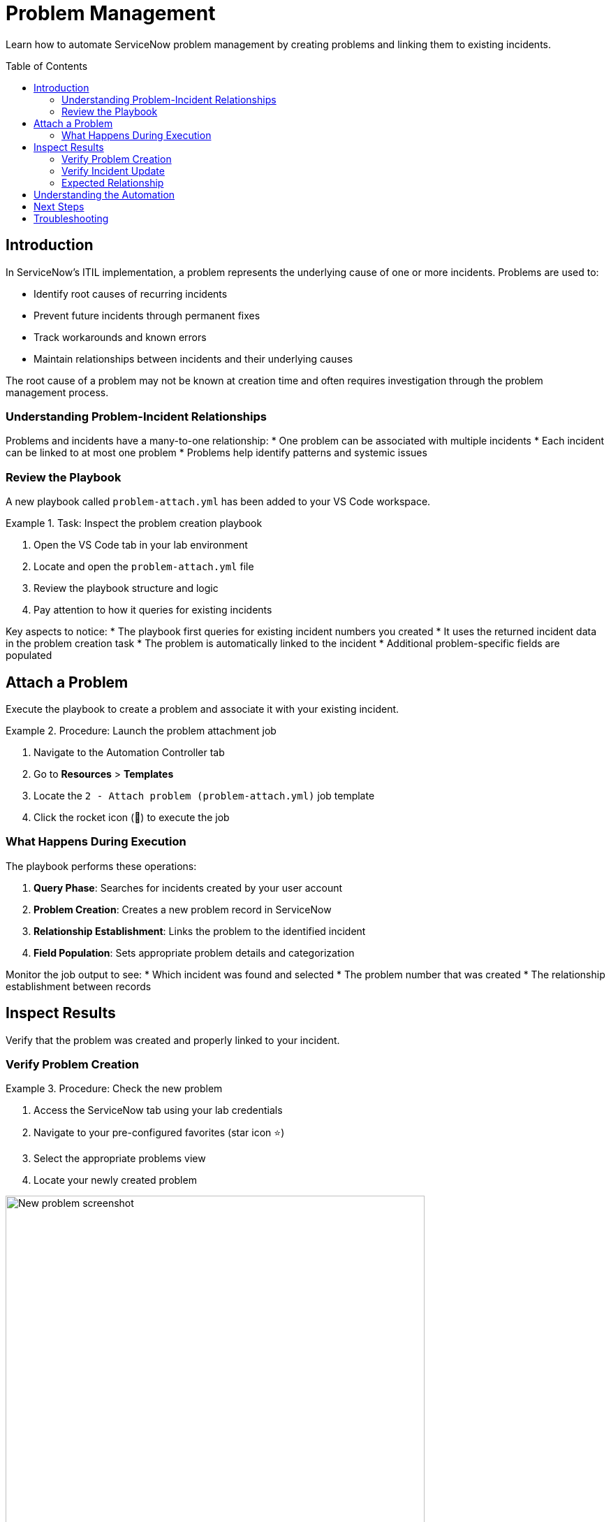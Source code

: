 = Problem Management
:toc:
:toc-placement!:

Learn how to automate ServiceNow problem management by creating problems and linking them to existing incidents.

toc::[]

[[introduction]]
== Introduction

In ServiceNow's ITIL implementation, a problem represents the underlying cause of one or more incidents. Problems are used to:

* Identify root causes of recurring incidents
* Prevent future incidents through permanent fixes
* Track workarounds and known errors
* Maintain relationships between incidents and their underlying causes

The root cause of a problem may not be known at creation time and often requires investigation through the problem management process.

=== Understanding Problem-Incident Relationships

Problems and incidents have a many-to-one relationship:
* One problem can be associated with multiple incidents
* Each incident can be linked to at most one problem
* Problems help identify patterns and systemic issues

=== Review the Playbook

A new playbook called `problem-attach.yml` has been added to your VS Code workspace.

.Task: Inspect the problem creation playbook
====
1. Open the VS Code tab in your lab environment
2. Locate and open the `problem-attach.yml` file
3. Review the playbook structure and logic
4. Pay attention to how it queries for existing incidents
====

Key aspects to notice:
* The playbook first queries for existing incident numbers you created
* It uses the returned incident data in the problem creation task
* The problem is automatically linked to the incident
* Additional problem-specific fields are populated

[[attach]]
== Attach a Problem

Execute the playbook to create a problem and associate it with your existing incident.

.Procedure: Launch the problem attachment job
====
1. Navigate to the Automation Controller tab
2. Go to *Resources* > *Templates*
3. Locate the `2 - Attach problem (problem-attach.yml)` job template
4. Click the rocket icon (🚀) to execute the job
====

=== What Happens During Execution

The playbook performs these operations:

1. **Query Phase**: Searches for incidents created by your user account
2. **Problem Creation**: Creates a new problem record in ServiceNow
3. **Relationship Establishment**: Links the problem to the identified incident
4. **Field Population**: Sets appropriate problem details and categorization

Monitor the job output to see:
* Which incident was found and selected
* The problem number that was created
* The relationship establishment between records

[[inspect]]
== Inspect Results

Verify that the problem was created and properly linked to your incident.

=== Verify Problem Creation

.Procedure: Check the new problem
====
1. Access the ServiceNow tab using your lab credentials
2. Navigate to your pre-configured favorites (star icon ⭐)
3. Select the appropriate problems view
4. Locate your newly created problem

image::new-problem.png[New problem screenshot,width=600]
====

Look for:
* A new problem number (e.g., PRB0012345)
* Your username in the problem description or assignment
* Proper categorization and priority settings
* Timestamp matching your job execution

=== Verify Incident Update

.Procedure: Check incident-problem relationship
====
1. In ServiceNow, navigate to *Self-service - Incidents*
2. Select your incident from Module 1
3. Review the incident details for problem references
4. Confirm the problem number appears in the related records
====

The incident should now show:
* Updated status (if applicable)
* Reference to the associated problem number
* Modified timestamp reflecting the relationship update

=== Expected Relationship

[cols="2,3"]
|===
|Field |Expected Value

|Incident Status |May be updated to "In Progress" or similar
|Problem Reference |Should display the new problem number
|Last Modified |Should reflect the time of problem attachment
|Related Records |Problem should appear in related lists
|===

== Understanding the Automation

This module demonstrates several important automation concepts:

* **Data Querying**: How to search for existing records using Ansible
* **Dynamic Relationships**: Creating links between different record types
* **Workflow Integration**: Building upon previous automation steps
* **ITIL Process Automation**: Implementing standard ITSM workflows

== Next Steps

With your problem successfully created and linked, you're ready to proceed to Module 3, where you'll learn about change management and how to create change requests for resolving problems.

== Troubleshooting

Common issues and solutions:

* **No incidents found**: Ensure you completed Module 1 successfully
* **Permission errors**: Verify your ServiceNow user has problem management permissions
* **Relationship not visible**: Check if you're viewing the correct incident record
* **Job execution fails**: Review the playbook syntax and authentication settings

For additional assistance, consult your lab environment documentation.
